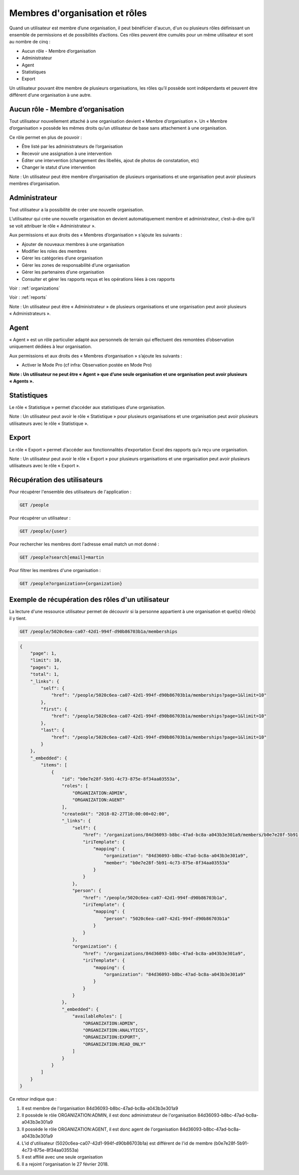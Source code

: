 .. _members:

Membres d'organisation et rôles
===============================

Quand un utilisateur est membre d’une organisation, il peut bénéficier d'aucun, d'un ou plusieurs rôles définissant un ensemble de permissions et de possibilités d’actions. Ces rôles peuvent être cumulés pour un même utilisateur et sont au nombre de cinq :

- Aucun rôle - Membre d’organisation
- Administrateur
- Agent
- Statistiques
- Export

Un utilisateur pouvant être membre de plusieurs organisations, les rôles qu’il possède sont indépendants et peuvent être différent d’une organisation à une autre.

.. _members-no-roles:

Aucun rôle - Membre d’organisation
----------------------------------

Tout utilisateur nouvellement attaché à une organisation devient « Membre d’organisation ». Un « Membre d’organisation » possède les mêmes droits qu’un utilisateur de base sans attachement à une organisation.

Ce rôle permet en plus de pouvoir :

- Être listé par les administrateurs de l’organisation
- Recevoir une assignation à une intervention
- Éditer une intervention (changement des libellés, ajout de photos de constatation, etc)
- Changer le statut d’une intervention

Note : Un utilisateur peut être membre d’organisation de plusieurs organisations et une organisation peut avoir plusieurs membres d’organisation.

.. _members-organization-admin:

Administrateur
--------------

Tout utilisateur a la possibilité de créer une nouvelle organisation.

L’utilisateur qui crée une nouvelle organisation en devient automatiquement membre et administrateur, c’est-à-dire qu’il se voit attribuer le rôle « Administrateur ».

Aux permissions et aux droits des « Membres d’organisation » s’ajoute les suivants :

- Ajouter de nouveaux membres à une organisation
- Modifier les roles des membres
- Gérer les catégories d’une organisation
- Gérer les zones de responsabilité d’une organisation
- Gérer les partenaires d’une organisation
- Consulter et gérer les rapports reçus et les opérations liées à ces rapports

Voir : :ref:`organizations`

Voir : :ref:`reports`

Note : Un utilisateur peut être « Administrateur » de plusieurs organisations et une organisation peut avoir plusieurs « Administrateurs ».

.. _members-agent:

Agent
-----

« Agent » est un rôle particulier adapté aux personnels de terrain qui effectuent des remontées d’observation uniquement dédiées à leur organisation.

Aux permissions et aux droits des « Membres d’organisation » s’ajoute les suivants :

- Activer le Mode Pro (cf infra: Observation postée en Mode Pro)

**Note : Un utilisateur ne peut être « Agent » que d’une seule organisation et une organisation peut avoir plusieurs « Agents ».**

.. _members-stat:

Statistiques
------------

Le rôle « Statistique » permet d’accéder aux statistiques d’une organisation.

Note : Un utilisateur peut avoir le rôle « Statistique » pour plusieurs organisations et une organisation peut avoir plusieurs utilisateurs avec le rôle « Statistique ».

.. _members-export:

Export
------

Le rôle « Export » permet d’accéder aux fonctionnalités d’exportation Excel des rapports qu’a reçu une organisation.

Note : Un utilisateur peut avoir le rôle « Export » pour plusieurs organisations et une organisation peut avoir plusieurs utilisateurs avec le rôle « Export ».

.. _members-retrieving:

Récupération des utilisateurs
-----------------------------

Pour récupérer l'ensemble des utilisateurs de l'application :

.. code-block:: bash

    GET /people

Pour récupérer un utilisateur :

.. code-block:: bash

    GET /people/{user}

Pour rechercher les membres dont l'adresse email match un mot donné :

.. code-block:: bash

    GET /people?search[email]=martin

Pour filtrer les membres d'une organisation :

.. code-block:: bash

    GET /people?organization={organization}

.. _members-example:

Exemple de récupération des rôles d'un utilisateur
--------------------------------------------------

La lecture d'une ressource utilisateur permet de découvrir si la personne appartient à une organisation et quel(s) rôle(s) il y tient.

.. code-block:: bash

    GET /people/5020c6ea-ca07-42d1-994f-d90b86703b1a/memberships

.. code-block:: json

    {
        "page": 1,
        "limit": 10,
        "pages": 1,
        "total": 1,
        "_links": {
            "self": {
                "href": "/people/5020c6ea-ca07-42d1-994f-d90b86703b1a/memberships?page=1&limit=10"
            },
            "first": {
                "href": "/people/5020c6ea-ca07-42d1-994f-d90b86703b1a/memberships?page=1&limit=10"
            },
            "last": {
                "href": "/people/5020c6ea-ca07-42d1-994f-d90b86703b1a/memberships?page=1&limit=10"
            }
        },
        "_embedded": {
            "items": [
                {
                    "id": "b0e7e28f-5b91-4c73-875e-8f34aa03553a",
                    "roles": [
                        "ORGANIZATION:ADMIN",
                        "ORGANIZATION:AGENT"
                    ],
                    "createdAt": "2018-02-27T10:00:00+02:00",
                    "_links": {
                        "self": {
                            "href": "/organizations/84d36093-b8bc-47ad-bc8a-a043b3e301a9/members/b0e7e28f-5b91-4c73-875e-8f34aa03553a",
                            "iriTemplate": {
                                "mapping": {
                                    "organization": "84d36093-b8bc-47ad-bc8a-a043b3e301a9",
                                    "member": "b0e7e28f-5b91-4c73-875e-8f34aa03553a"
                                }
                            }
                        },
                        "person": {
                            "href": "/people/5020c6ea-ca07-42d1-994f-d90b86703b1a",
                            "iriTemplate": {
                                "mapping": {
                                    "person": "5020c6ea-ca07-42d1-994f-d90b86703b1a"
                                }
                            }
                        },
                        "organization": {
                            "href": "/organizations/84d36093-b8bc-47ad-bc8a-a043b3e301a9",
                            "iriTemplate": {
                                "mapping": {
                                    "organization": "84d36093-b8bc-47ad-bc8a-a043b3e301a9"
                                }
                            }
                        }
                    },
                    "_embedded": {
                        "availableRoles": [
                            "ORGANIZATION:ADMIN",
                            "ORGANIZATION:ANALYTICS",
                            "ORGANIZATION:EXPORT",
                            "ORGANIZATION:READ_ONLY"
                        ]
                    }
                }
            ]
        }
    }

Ce retour indique que :

1. Il est membre de l'organisation 84d36093-b8bc-47ad-bc8a-a043b3e301a9
2. Il possède le rôle ORGANIZATION:ADMIN, il est donc administrateur de l'organisation 84d36093-b8bc-47ad-bc8a-a043b3e301a9
3. Il possède le rôle ORGANIZATION:AGENT, il est donc agent de l'organisation 84d36093-b8bc-47ad-bc8a-a043b3e301a9
4. L'id d'utilisateur (5020c6ea-ca07-42d1-994f-d90b86703b1a) est différent de l'id de membre (b0e7e28f-5b91-4c73-875e-8f34aa03553a)
5. Il est affilié avec une seule organisation
6. Il a rejoint l'organisation le 27 février 2018.
